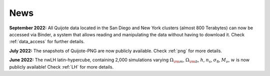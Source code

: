 News
====

**September 2022:** All Quijote data located in the San Diego and New York clusters (almost 800 Terabytes) can now be accessed via Binder, a system that allows reading and manipulating the data without having to download it. Check :ref:`data_access` for further details.
	  
**July 2022:** The snapshots of Quijote-PNG are now publicly available. Check :ref:`png` for more details.
  

**June 2022:** The nwLH latin-hypercube, containing 2,000 simulations varying :math:`\Omega_{\rm m}`, :math:`\Omega_{\rm b}`, :math:`h`, :math:`n_s`, :math:`\sigma_8`, :math:`M_\nu`, :math:`w` is now publicly available! Check :ref:`LH` for more details.

